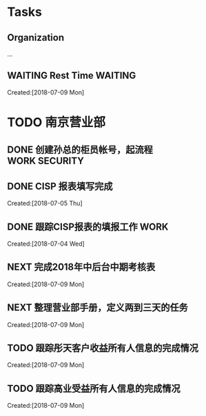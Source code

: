 #+FILEFLAGS: PERSONAL

* Tasks
** Organization
   :LOGBOOK:  
   CLOCK: [2018-07-09 Mon 08:50]--[2018-07-09 Mon 08:51] =>  0:01
   CLOCK: [2018-07-09 Mon 08:48]--[2018-07-09 Mon 08:49] =>  0:01
   CLOCK: [2018-07-08 Sun 19:34]--[2018-07-08 Sun 20:18] =>  0:44
   CLOCK: [2018-07-08 Sun 19:18]--[2018-07-08 Sun 19:22] =>  0:04
   CLOCK: [2018-07-07 Sat 21:59]--[2018-07-07 Sat 22:09] =>  0:10
   CLOCK: [2018-07-07 Sat 21:57]--[2018-07-07 Sat 21:59] =>  0:02
   CLOCK: [2018-07-07 Sat 11:28]--[2018-07-07 Sat 21:29] => 10:01
   CLOCK: [2018-07-07 Sat 11:23]--[2018-07-07 Sat 11:28] =>  0:05
   :END:      
   :PROPERTIES:
   :CLOCK_MODELINE_TOTAL: today
   :ID:       eb155a82-92b2-4f25-a3c6-0304591af2f9
   :END:
   ...
** WAITING Rest Time                                                            :WAITING:
   :LOGBOOK:  
   CLOCK: [2018-07-09 Mon 09:40]--[2018-07-09 Mon 10:01] =>  0:21
   :END:      
     Created:[2018-07-09 Mon]

* TODO 南京营业部
  :LOGBOOK:  
  CLOCK: [2018-07-09 Mon 15:00]--[2018-07-09 Mon 15:02] =>  0:02
  CLOCK: [2018-07-09 Mon 10:15]--[2018-07-09 Mon 14:59] =>  4:44
  CLOCK: [2018-07-09 Mon 10:08]--[2018-07-09 Mon 10:15] =>  0:07
  CLOCK: [2018-07-09 Mon 10:01]--[2018-07-09 Mon 10:08] =>  0:07
  CLOCK: [2018-07-09 Mon 09:36]--[2018-07-09 Mon 09:40] =>  0:04
  CLOCK: [2018-07-09 Mon 09:26]--[2018-07-09 Mon 09:36] =>  0:10
  :END:      
** DONE 创建孙总的柜员帐号，起流程                                              :WORK:SECURITY:
   CLOSED: [2018-07-06 Fri 23:57] DEADLINE: <2018-07-06 Fri> SCHEDULED: <2018-07-04 Fri>
** DONE CISP 报表填写完成
   CLOSED: [2018-07-06 Fri 23:58] SCHEDULED: <2018-07-06 Fri>
     Created:[2018-07-05 Thu]
** DONE 跟踪CISP报表的填报工作                                                  :WORK:
   CLOSED: [2018-07-07 Sat 21:55] SCHEDULED: <2018-07-04 Wed>
    :LOGBOOK:  
    CLOCK: [2018-07-06 Fri 17:08]--[2018-07-06 Fri 17:10] =>  0:02
    :END:      
      Created:[2018-07-04 Wed]
** NEXT 完成2018年中后台中期考核表
   :LOGBOOK:  
   CLOCK: [2018-07-09 Mon 09:21]--[2018-07-09 Mon 09:26] =>  0:05
   CLOCK: [2018-07-09 Mon 08:51]--[2018-07-09 Mon 09:21] =>  0:30
   :END:      
     Created:[2018-07-09 Mon]
** NEXT 整理营业部手册，定义两到三天的任务
   :LOGBOOK:  
   :END:      
     Created:[2018-07-09 Mon]
** TODO 跟踪彤天客户收益所有人信息的完成情况
   :LOGBOOK:  
   :END:      
     Created:[2018-07-09 Mon]
** TODO 跟踪高业受益所有人信息的完成情况
   SCHEDULED: <2018-07-16 Mon>
   :LOGBOOK:  
   :END:      
     Created:[2018-07-09 Mon]
